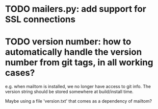 * TODO mailers.py: add support for SSL connections
* TODO version number: how to automatically handle the version number from git tags, in all working cases?
  e.g. when mailtom is installed, we no longer have access to git
  info. The version string should be stored somewhere at build/install
  time.  

  Maybe using a file 'version.txt' that comes as a dependency of
  mailtom?

